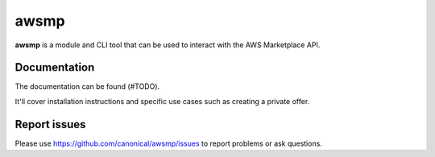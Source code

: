 *****
awsmp
*****

**awsmp** is a module and CLI tool that can be used to interact with the AWS Marketplace API.

Documentation
#############

The documentation can be found (#TODO).

It'll cover installation instructions and specific use cases such as creating a private offer.

Report issues
#############

Please use https://github.com/canonical/awsmp/issues to report problems or ask questions.